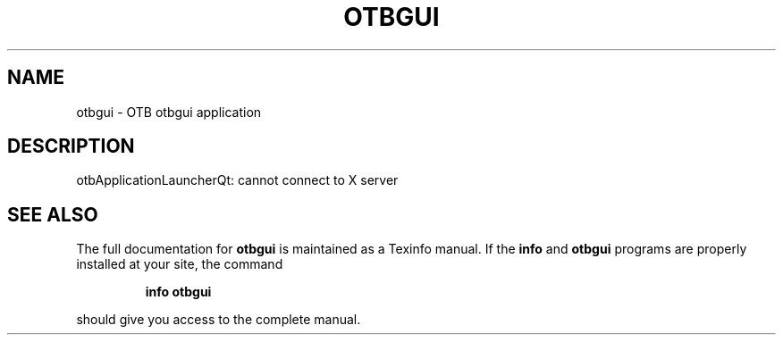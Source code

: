 .\" DO NOT MODIFY THIS FILE!  It was generated by help2man 1.46.4.
.TH OTBGUI "1" "December 2015" "otbgui 5.2.0" "User Commands"
.SH NAME
otbgui \- OTB otbgui application
.SH DESCRIPTION
otbApplicationLauncherQt: cannot connect to X server
.SH "SEE ALSO"
The full documentation for
.B otbgui
is maintained as a Texinfo manual.  If the
.B info
and
.B otbgui
programs are properly installed at your site, the command
.IP
.B info otbgui
.PP
should give you access to the complete manual.
